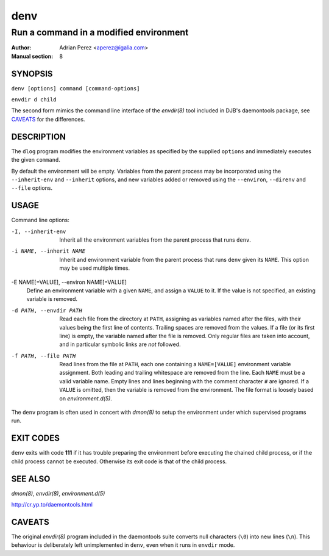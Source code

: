 ======
 denv
======

---------------------------------------
Run a command in a modified environment
---------------------------------------

:Author: Adrian Perez <aperez@igalia.com>
:Manual section: 8

SYNOPSIS
========

``denv [options] command [command-options]``

``envdir d child``

The second form mimics the command line interface of the `envdir(8)`
tool included in DJB's daemontools package, see CAVEATS_ for the
differences.


DESCRIPTION
===========

The ``dlog`` program modifies the environment variables as specified by
the supplied ``options`` and immediately executes the given ``command``.

By default the environment will be empty. Variables from the parent process
may be incorporated using the ``--inherit-env`` and ``--inherit`` options,
and new variables added or removed using the ``--environ``, ``--direnv``
and ``--file`` options.


USAGE
=====

Command line options:

-I, --inherit-env
            Inherit all the environment variables from the parent
            process that runs ``denv``.

-i NAME, --inherit NAME
            Inherit and environment variable from the parent process
            that runs ``denv`` given its ``NAME``. This option may
            be used multiple times.

-E NAME[=VALUE], --environ NAME[=VALUE]
            Define an environment variable with a given ``NAME``, and
            assign a ``VALUE`` to it. If the value is not specified,
            an existing variable is removed.

-d PATH, --envdir PATH
            Read each file from the directory at ``PATH``, assigning
            as variables named after the files, with their values
            being the first line of contents. Trailing spaces are
            removed from the values. If a file (or its first line)
            is empty, the variable named after the file is removed.
            Only regular files are taken into account, and in
            particular symbolic links are *not* followed.

-f PATH, --file PATH
            Read lines from the file at ``PATH``, each one containing
            a ``NAME=[VALUE]`` environment variable assignment. Both
            leading and trailing whitespace are removed from the line.
            Each ``NAME`` must be a valid variable name. Empty lines
            and lines beginning with the comment character ``#`` are
            ignored. If a ``VALUE`` is omitted, then the variable is
            removed from the environment. The file format is loosely
            based on `environment.d(5)`.

The ``denv`` program is often used in concert with `dmon(8)` to setup
the environment under which supervised programs run.


EXIT CODES
==========

``denv`` exits with code **111** if it has trouble preparing the environment
before executing the chained child process, or if the child process cannot
be executed. Otherwise its exit code is that of the child process.


SEE ALSO
========

`dmon(8)`, `envdir(8)`, `environment.d(5)`

http://cr.yp.to/daemontools.html


CAVEATS
=======

The original `envdir(8)` program included in the daemontools suite converts
null characters (``\0``) into new lines (``\n``). This behaviour is
deliberately left unimplemented in ``denv``, even when it runs in ``envdir``
mode.
